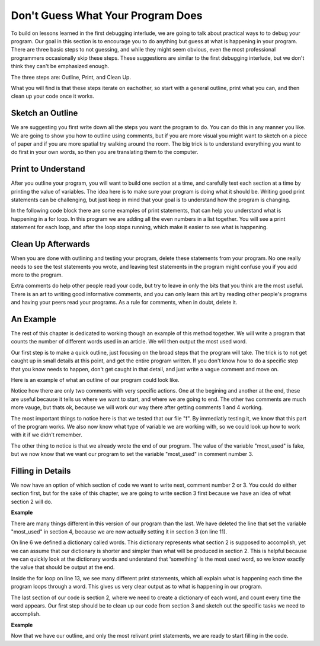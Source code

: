 ..  Copyright (C)  Nick Reid, Jackie Cohen, Paul Resnick.  Permission is granted to copy, distribute
    and/or modify this document under the terms of the GNU Free Documentation
    License, Version 1.3 or any later version published by the Free Software
    Foundation; with Invariant Sections being Forward, Prefaces, and
    Contributor List, no Front-Cover Texts, and no Back-Cover Texts.  A copy of
    the license is included in the section entitled "GNU Free Documentation
    License".

.. _debugging_2:

.. datafile::  about_programming.txt
   :hide:

   Computer programming (often shortened to programming) is a process that leads from an
   original formulation of a computing problem to executable programs. It involves
   activities such as analysis, understanding, and generically solving such problems
   resulting in an algorithm, verification of requirements of the algorithm including its
   correctness and its resource consumption, implementation (or coding) of the algorithm in
   a target programming language, testing, debugging, and maintaining the source code,
   implementation of the build system and management of derived artefacts such as machine
   code of computer programs. The algorithm is often only represented in human-parseable
   form and reasoned about using logic. Source code is written in one or more programming
   languages (such as C++, C#, Java, Python, Smalltalk, JavaScript, etc.). The purpose of
   programming is to find a sequence of instructions that will automate performing a
   specific task or solve a given problem. The process of programming thus often requires
   expertise in many different subjects, including knowledge of the application domain,
   specialized algorithms and formal logic.
   Within software engineering, programming (the implementation) is regarded as one phase in a software development process. There is an on-going debate on the extent to which
   the writing of programs is an art form, a craft, or an engineering discipline. In
   general, good programming is considered to be the measured application of all three,
   with the goal of producing an efficient and evolvable software solution (the criteria
   for "efficient" and "evolvable" vary considerably). The discipline differs from many
   other technical professions in that programmers, in general, do not need to be licensed
   or pass any standardized (or governmentally regulated) certification tests in order to
   call themselves "programmers" or even "software engineers." Because the discipline
   covers many areas, which may or may not include critical applications, it is debatable
   whether licensing is required for the profession as a whole. In most cases, the
   discipline is self-governed by the entities which require the programming, and sometimes
   very strict environments are defined (e.g. United States Air Force use of AdaCore and
   security clearance). However, representing oneself as a "professional software engineer"
   without a license from an accredited institution is illegal in many parts of the world.

Don't Guess What Your Program Does
==================================

To build on lessons learned in the first debugging interlude, we are going to talk about practical ways to to debug your program. Our goal in this section is to encourage you to do anything but guess at what is happening in your program. There are three basic steps to not guessing, and while they might seem obvious, even the most professional programmers occasionally skip these steps. These suggestions are similar to the first debugging interlude, but we don't think they can't be emphasized enough.

The three steps are: Outline, Print, and Clean Up.

What you will find is that these steps iterate on eachother, so start with a general outline, print what you can, and then clean up your code once it works.

Sketch an Outline
-----------------

We are suggesting you first write down all the steps you want the program to do. You can do this in any manner you like. We are going to show you how to outline using comments, but if you are more visual you might want to sketch on a piece of paper and if you are more spatial try walking around the room. The big trick is to understand everything you want to do first in your own words, so then you are translating them to the computer.

Print to Understand
-------------------

After you outline your program, you will want to build one section at a time, and carefully test each section at a time by printing the value of variables. The idea here is to make sure your program is doing what it should be. Writing good print statements can be challenging, but just keep in mind that your goal is to understand how the program is changing.

In the following code block there are some examples of print statements, that can help you understand what is happening in a for loop. In this program we are adding all the even numbers in a list together. You will see a print statement for each loop, and after the loop stops running, which make it easier to see what is happening.

.. activecode:: db2_sample_print
    
    numbers = [1,2,6,4,5,6]

    z = 0
    for num in numbers:
      print("*** LOOP ***")
      print("Num =",num)
      if(0 % 2):
        print("Is even. Adding",num,"to",z)
        z = num + z
      print ("Z =",z)
    print("*** LOOP ***")


Clean Up Afterwards
-------------------

When you are done with outlining and testing your program, delete these statements from your program. No one really needs to see the test statements you wrote, and leaving test statements in the program might confuse you if you add more to the program.

Extra comments do help other people read your code, but try to leave in only the bits that you think are the most useful. There is an art to writing good informative comments, and you can only learn this art by reading other people's programs and having your peers read your programs. As a rule for comments, when in doubt, delete it.

An Example
----------

The rest of this chapter is dedicated to working though an example of this method together. We will write a program that counts the number of different words used in an article. We will then output the most used word.

Our first step is to make a quick outline, just focusing on the broad steps that the program will take. The trick is to not get caught up in small details at this point, and get the entire program written. If you don't know how to do a specific step that you know needs to happen, don't get caught in that detail, and just write a vague comment and move on.

Here is an example of what an outline of our program could look like.

.. activecode:: db2_ex_1_0
    
    # 1 - Open the file

    # 2 - Read each word and store it in a dictionary

    # 3 - Find the most used word

    # 4 - Print the most used word

Notice how there are only two comments with very specific actions. One at the begining and another at the end, these are useful because it tells us where we want to start, and where we are going to end. The other two comments are much more vauge, but thats ok, because we will work our way there after getting comments 1 and 4 working.

.. activecode:: db2_ex_1_1
    
    # 1 - Open the file
    f = open('about_programming.txt', 'r')
    print(f)

    # 2 - Read each word and store it in a dictionary

    # 3 - Find the most used word

    # 4 - Print the most used word
    most_used = '?????'
    print(most_used)

The most important things to notice here is that we tested that our file "f". By immediatly testing it, we know that this part of the program works. We also now know what type of variable we are working with, so we could look up how to work with it if we didn't remember.

The other thing to notice is that we already wrote the end of our program. The value of the variable "most_used" is fake, but we now know that we want our program to set the variable "most_used" in comment number 3.

Filling in Details
------------------

We now have an option of which section of code we want to write next, comment number 2 or 3. You could do either section first, but for the sake of this chapter, we are going to write section 3 first because we have an idea of what section 2 will do.

**Example**

There are many things different in this version of our program than the last. We have deleted the line that set the variable "most_used" in section 4, because we are now actually setting it in section 3 (on line 11).

On line 6 we defined a dictionary called words. This dictionary represents what section 2 is supposed to accomplish, yet we can assume that our dictionary is shorter and simpler than what will be produced in section 2. This is helpful because we can quickly look at the dictionary words and understand that 'something' is the most used word, so we know exactly the value that should be output at the end.

Inside the for loop on line 13, we see many different print statements, which all explain what is happening each time the program loops through a word. This gives us very clear output as to what is happening in our program.

The last section of our code is section 2, where we need to create a dictionary of each word, and count every time the word appears. Our first step should be to clean up our code from section 3 and sketch out the specific tasks we need to accomplish.

**Example**

Now that we have our outline, and only the most relivant print statements, we are ready to start filling in the code.